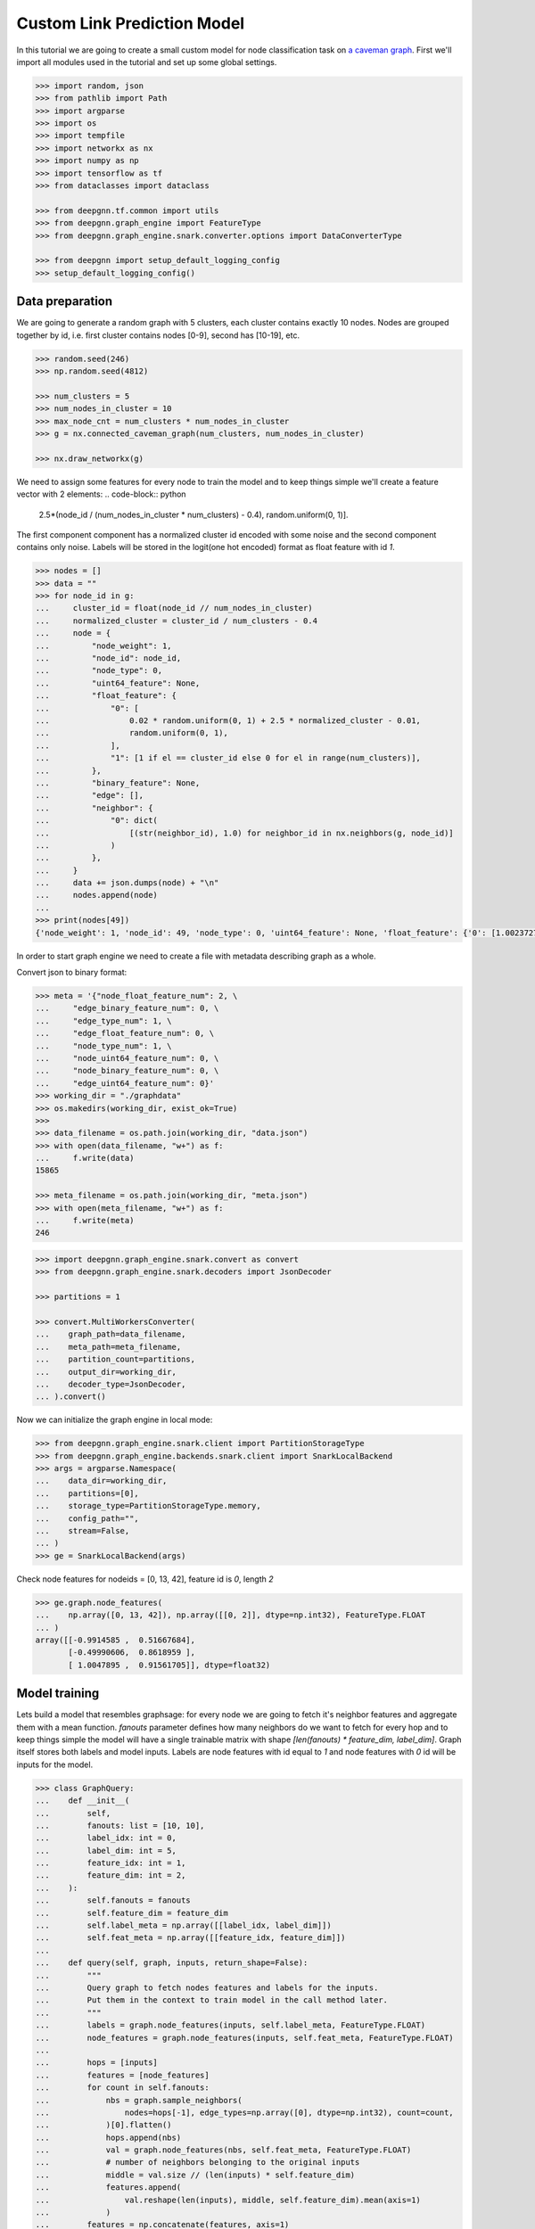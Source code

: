 ****************************
Custom Link Prediction Model
****************************

In this tutorial we are going to create a small custom model for node classification task on `a caveman graph <http://mathworld.wolfram.com/CavemanGraph.html>`_.
First we'll import all modules used in the tutorial and set up some global settings.

.. code-block:: python

    >>> import random, json
    >>> from pathlib import Path
    >>> import argparse
    >>> import os
    >>> import tempfile
    >>> import networkx as nx
    >>> import numpy as np
    >>> import tensorflow as tf
    >>> from dataclasses import dataclass

    >>> from deepgnn.tf.common import utils
    >>> from deepgnn.graph_engine import FeatureType
    >>> from deepgnn.graph_engine.snark.converter.options import DataConverterType

    >>> from deepgnn import setup_default_logging_config
    >>> setup_default_logging_config()



Data preparation
================

We are going to generate a random graph with 5 clusters, each cluster contains exactly 10 nodes.
Nodes are grouped together by id, i.e. first cluster contains nodes [0-9], second has [10-19], etc.

.. code-block:: python

    >>> random.seed(246)
    >>> np.random.seed(4812)

    >>> num_clusters = 5
    >>> num_nodes_in_cluster = 10
    >>> max_node_cnt = num_clusters * num_nodes_in_cluster
    >>> g = nx.connected_caveman_graph(num_clusters, num_nodes_in_cluster)

    >>> nx.draw_networkx(g)


We need to assign some features for every node to train the model and to keep things simple we'll create a feature vector with 2 elements:
.. code-block:: python

    2.5*(node_id / (num_nodes_in_cluster * num_clusters) - 0.4), random.uniform(0, 1)].

The first component component has a normalized cluster id encoded with some noise and the second component contains only noise.
Labels will be stored in the logit(one hot encoded) format as float feature with id `1`.

.. code-block:: python

    >>> nodes = []
    >>> data = ""
    >>> for node_id in g:
    ...     cluster_id = float(node_id // num_nodes_in_cluster)
    ...     normalized_cluster = cluster_id / num_clusters - 0.4
    ...     node = {
    ...         "node_weight": 1,
    ...         "node_id": node_id,
    ...         "node_type": 0,
    ...         "uint64_feature": None,
    ...         "float_feature": {
    ...             "0": [
    ...                 0.02 * random.uniform(0, 1) + 2.5 * normalized_cluster - 0.01,
    ...                 random.uniform(0, 1),
    ...             ],
    ...             "1": [1 if el == cluster_id else 0 for el in range(num_clusters)],
    ...         },
    ...         "binary_feature": None,
    ...         "edge": [],
    ...         "neighbor": {
    ...             "0": dict(
    ...                 [(str(neighbor_id), 1.0) for neighbor_id in nx.neighbors(g, node_id)]
    ...             )
    ...         },
    ...     }
    ...     data += json.dumps(node) + "\n"
    ...     nodes.append(node)
    ...
    >>> print(nodes[49])
    {'node_weight': 1, 'node_id': 49, 'node_type': 0, 'uint64_feature': None, 'float_feature': {'0': [1.0023727889837524, 0.34556286809360803], '1': [0, 0, 0, 0, 1]}, 'binary_feature': None, 'edge': [], 'neighbor': {'0': {'40': 1.0, '41': 1.0, '42': 1.0, '43': 1.0, '44': 1.0, '45': 1.0, '46': 1.0, '47': 1.0, '48': 1.0, '0': 1.0}}}

In order to start graph engine we need to create a file with metadata describing graph as a whole.

Convert json to binary format:

.. code-block:: python

    >>> meta = '{"node_float_feature_num": 2, \
    ...     "edge_binary_feature_num": 0, \
    ...     "edge_type_num": 1, \
    ...     "edge_float_feature_num": 0, \
    ...     "node_type_num": 1, \
    ...     "node_uint64_feature_num": 0, \
    ...     "node_binary_feature_num": 0, \
    ...     "edge_uint64_feature_num": 0}'
    >>> working_dir = "./graphdata"
    >>> os.makedirs(working_dir, exist_ok=True)
    >>>
    >>> data_filename = os.path.join(working_dir, "data.json")
    >>> with open(data_filename, "w+") as f:
    ...     f.write(data)
    15865

    >>> meta_filename = os.path.join(working_dir, "meta.json")
    >>> with open(meta_filename, "w+") as f:
    ...     f.write(meta)
    246


.. code-block:: python

    >>> import deepgnn.graph_engine.snark.convert as convert
    >>> from deepgnn.graph_engine.snark.decoders import JsonDecoder

    >>> partitions = 1

    >>> convert.MultiWorkersConverter(
    ...    graph_path=data_filename,
    ...    meta_path=meta_filename,
    ...    partition_count=partitions,
    ...    output_dir=working_dir,
    ...    decoder_type=JsonDecoder,
    ... ).convert()

Now we can initialize the graph engine in local mode:

.. code-block:: python

    >>> from deepgnn.graph_engine.snark.client import PartitionStorageType
    >>> from deepgnn.graph_engine.backends.snark.client import SnarkLocalBackend
    >>> args = argparse.Namespace(
    ...    data_dir=working_dir,
    ...    partitions=[0],
    ...    storage_type=PartitionStorageType.memory,
    ...    config_path="",
    ...    stream=False,
    ... )
    >>> ge = SnarkLocalBackend(args)

Check node features for nodeids = [0, 13, 42], feature id is `0`, length `2`

.. code-block:: python

    >>> ge.graph.node_features(
    ...    np.array([0, 13, 42]), np.array([[0, 2]], dtype=np.int32), FeatureType.FLOAT
    ... )
    array([[-0.9914585 ,  0.51667684],
           [-0.49990606,  0.8618959 ],
           [ 1.0047895 ,  0.91561705]], dtype=float32)

Model training
==============

Lets build a model that resembles graphsage: for every node we are going to fetch it's neighbor features and aggregate them with a mean function. `fanouts` parameter defines how many neighbors do we want to fetch for every hop and to keep things simple the model will have a single trainable matrix with shape `[len(fanouts) * feature_dim, label_dim]`.
Graph itself stores both labels and model inputs. Labels are node features with id equal to `1` and node features with `0` id will be inputs for the model.

.. code-block:: python

    >>> class GraphQuery:
    ...    def __init__(
    ...        self,
    ...        fanouts: list = [10, 10],
    ...        label_idx: int = 0,
    ...        label_dim: int = 5,
    ...        feature_idx: int = 1,
    ...        feature_dim: int = 2,
    ...    ):
    ...        self.fanouts = fanouts
    ...        self.feature_dim = feature_dim
    ...        self.label_meta = np.array([[label_idx, label_dim]])
    ...        self.feat_meta = np.array([[feature_idx, feature_dim]])
    ...
    ...    def query(self, graph, inputs, return_shape=False):
    ...        """
    ...        Query graph to fetch nodes features and labels for the inputs.
    ...        Put them in the context to train model in the call method later.
    ...        """
    ...        labels = graph.node_features(inputs, self.label_meta, FeatureType.FLOAT)
    ...        node_features = graph.node_features(inputs, self.feat_meta, FeatureType.FLOAT)
    ...
    ...        hops = [inputs]
    ...        features = [node_features]
    ...        for count in self.fanouts:
    ...            nbs = graph.sample_neighbors(
    ...                nodes=hops[-1], edge_types=np.array([0], dtype=np.int32), count=count,
    ...            )[0].flatten()
    ...            hops.append(nbs)
    ...            val = graph.node_features(nbs, self.feat_meta, FeatureType.FLOAT)
    ...            # number of neighbors belonging to the original inputs
    ...            middle = val.size // (len(inputs) * self.feature_dim)
    ...            features.append(
    ...                val.reshape(len(inputs), middle, self.feature_dim).mean(axis=1)
    ...            )
    ...        features = np.concatenate(features, axis=1)
    ...        graph_tensor = tuple([inputs, features, labels])
    ...        if return_shape:
    ...            shapes = [list(x.shape) for x in graph_tensor]
    ...            return graph_tensor, shapes
    ...        else:
    ...            return graph_tensor

.. code-block:: python

    >>> class CustomModel(tf.keras.Model):
    ...    def __init__(self, num_clusters):
    ...        super().__init__(name="mymodel")
    ...        self.num_clusters = num_clusters
    ...        self.dense_layer = tf.keras.layers.Dense(num_clusters, use_bias=False)
    ...
    ...    def call(self, inputs, training = True):
    ...        """
    ...        Generate embedings for inputs in the context and produce loss/f1 score based
    ...        on the context labels
    ...        """
    ...        nodes, features, labels = inputs
    ...        logits = self.dense_layer(features)
    ...        loss = tf.nn.softmax_cross_entropy_with_logits(labels=labels, logits=logits)
    ...        predictions = tf.nn.softmax(logits)
    ...        predictions = tf.one_hot(tf.argmax(predictions, axis=1), self.num_clusters)
    ...        loss = tf.reduce_mean(loss)
    ...        acc = self.calc_acc(labels, predictions)
    ...        self.predictions = predictions
    ...        self.labels = labels
    ...        self.src = nodes
    ...        return predictions, loss, {"acc": acc}
    ...
    ...    def calc_acc(self, labels, preds):
    ...        correct_prediction = tf.equal(tf.argmax(preds, 1), tf.argmax(labels, 1))
    ...        accuracy_all = tf.cast(correct_prediction, tf.float32)
    ...        return tf.reduce_mean(accuracy_all)
    ...
    ...    def train_step(self, data: dict):
    ...        """override base train_step."""
    ...        with tf.GradientTape() as tape:
    ...            _, loss, metrics = self(data, training=True)
    ...
    ...        grads = tape.gradient(loss, self.trainable_variables)
    ...        self.optimizer.apply_gradients(zip(grads, self.trainable_variables))
    ...        result = {"loss": loss}
    ...        result.update(metrics)
    ...        return result
    ...
    ...    def test_step(self, data: dict):
    ...        """override base test_step."""
    ...        _, loss, metrics = self(data, training=False)
    ...        result = {"loss": loss}
    ...        result.update(metrics)
    ...        return result
    ...
    ...    def predict_step(self, data: dict):
    ...        """override base predict_step."""
    ...        self(data, training=False)
    ...        return [self.src, self.predictions]
    ...
    ...    def get_prediction_label(self):
    ...        return self.predictions, self.labels

Create `Trainer` object

.. code-block:: python

    >>> import logging
    >>> from deepgnn.tf.common.tf2_trainer import EagerTrainer
    >>> from deepgnn.tf.common.args import TrainerType
    >>> from deepgnn import get_logger

    >>> tmp_dir = tempfile.TemporaryDirectory()
    >>> trainer = EagerTrainer(
    ...    model_dir=tmp_dir.name,
    ...    seed = None,
    ...    log_save_steps = 50,
    ...    summary_save_steps = 20,
    ...    checkpoint_save_secs = 100,
    ...    logger = get_logger(),
    ... )



Start Training
1. create `sampler`
2. build model
3. run training.

.. code-block:: python

    >>> from deepgnn.tf.common.dataset import create_tf_dataset
    >>> from deepgnn.graph_engine import GraphType, BackendType
    >>> from deepgnn.graph_engine import BackendOptions, GraphType, BackendType, GENodeSampler,RangeNodeSampler

    >>> batch_size = 16
    >>> num_epochs = 100 # One epoch represents processing all nodes in the graph.
    >>> learning_rate = 0.1

    >>> args = argparse.Namespace(
    ...    data_dir=working_dir,
    ...    backend=BackendType.SNARK,
    ...    graph_type=GraphType.LOCAL,
    ...    converter=DataConverterType.SKIP,
    ...    graph_name="data.json",
    ... )

    >>> model = CustomModel(num_clusters)
    >>> q = GraphQuery(
    ...        label_idx=1,
    ...        label_dim=num_clusters,
    ...        feature_dim=2,
    ...        feature_idx=0,
    ...        fanouts=[10, 10, 5],
    ... )

    >>> ds = create_tf_dataset(
    ...    sampler_class=GENodeSampler,
    ...    query_fn=q.query,
    ...    backend=ge,
    ...    backend_options=BackendOptions(args),
    ...    node_types=np.array([0], dtype=np.int32),
    ...    batch_size=batch_size,
    ... )[0]

    >>> trainer.train(
    ...    dataset=ds,
    ...    model=model,
    ...    optimizer=tf.compat.v1.train.AdamOptimizer(learning_rate=learning_rate),
    ...    epochs=num_epochs,
    ... )

Verify model predictions
========================

.. code-block:: python

    >>> args = argparse.Namespace(
    ...    data_dir=working_dir,
    ...    backend=BackendType.SNARK,
    ...    graph_type=GraphType.LOCAL,
    ...    converter=DataConverterType.LOCAL,
    ...    graph_name="data.json",
    ... )
    >>> ds = create_tf_dataset(
    ...    sampler_class=RangeNodeSampler,
    ...    query_fn=q.query,
    ...    backend=ge,
    ...    backend_options=BackendOptions(args),
    ...    first=0,
    ...    last=max_node_cnt,
    ...    batch_size=10,
    ...    worker_index=0,
    ...    num_workers=1,
    ...    backfill_id=max_node_cnt+1,
    ... )[0]

    >>> trainer.inference(
    ...    ds,
    ...    model,
    ...    embedding_to_str_fn=utils.node_embedding_to_string,
    ... )
    >>> np.set_printoptions(formatter={"float_kind": "{: .2f}".format})
    >>> pred = utils.load_embeddings(tmp_dir.name, max_node_cnt, num_clusters)
    >>> print(np.argmax(pred, 1).reshape(num_clusters, -1))
    [[0 0 0 0 1 0 0 0 0 0]
     [0 1 0 1 1 0 0 0 0 0]
     [2 2 2 2 2 2 2 2 2 2]
     [3 4 3 4 3 3 4 4 4 4]
     [4 4 4 4 4 4 4 4 4 4]]
